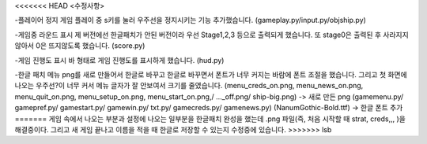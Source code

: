 <<<<<<< HEAD
<수정사항>

-플레이어 정지
게임 플레이 중 s키를 눌러 우주선을 정지시키는 기능 추가했습니다.
(gameplay.py/input.py/objship.py)

-게임중 라운드 표시
제 버전에선 한글패치가 안된 버전이라 우선 Stage1,2,3 등으로 출력되게 했습니다.
또 stage0은 출력된 후 사라지지 않아서 0은 뜨지않도록 했습니다.
(score.py)

-게임 진행도 표시
바 형태로 게임 진행도를 표시하게 했습니다.
(hud.py)

-한글 패치
메뉴 png를 새로 만들어서 한글로 바꾸고 한글로 바꾸면서 폰트가 너무 커지는 바람에 폰트 조절을 했습니다.
그리고 첫 화면에 나오는 우주선?이 너무 커서 메뉴 글자가 잘 안보여서 크기를 줄였습니다.
(menu_creds_on.png, menu_news_on.png, menu_quit_on.png, menu_setup_on.png, menu_start_on.png,/ ..._off.png/ ship-big.png) -> 새로 만든 png
(gamemenu.py/ gamepref.py/ gamestart.py/ gamewin.py/ txt.py/ gamecreds.py/ gamenews.py)
(NanumGothic-Bold.ttf) -> 한글 폰트 추가
=======
게임 속에서 나오는 부분과 설정에 나오는 일부분을 한글패치 완성을 했는데 .png 파일(즉, 처음 시작할 때 strat, creds,,, )을 해결중이다. 
그리고 새 게임 끝나고 이름을 적을 때 한글로 저장할 수 있는지 수정중에 있습니다. 
>>>>>>> lsb
